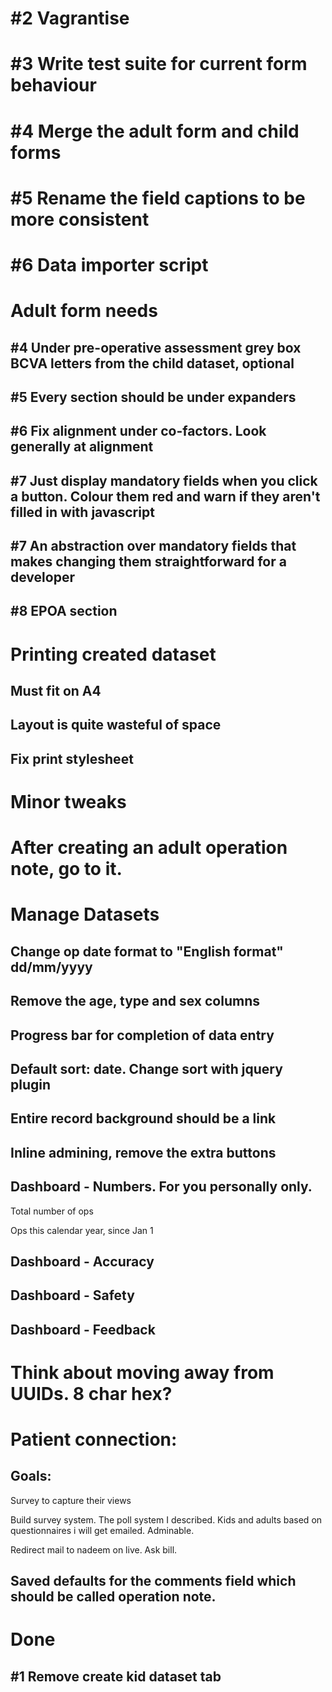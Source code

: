* #2 Vagrantise
* #3 Write test suite for current form behaviour
* #4 Merge the adult form and child forms
* #5 Rename the field captions to be more consistent
* #6 Data importer script

* Adult form needs 
** #4 Under pre-operative assessment grey box BCVA letters from the child dataset, optional
** #5 Every section should be under expanders
** #6 Fix alignment under co-factors. Look generally at alignment
** #7 Just display mandatory fields when you click a button. Colour them red and warn if they aren't filled in with javascript
** #7 An abstraction over mandatory fields that makes changing them straightforward for a developer
** #8 EPOA section
* Printing created dataset
** Must fit on A4
** Layout is quite wasteful of space
** Fix print stylesheet
* Minor tweaks
* After creating an adult operation note, go to it.

* Manage Datasets
** Change op date format to "English format" dd/mm/yyyy
** Remove the age, type and sex columns
** Progress bar for completion of data entry
** Default sort: date. Change sort with jquery plugin
** Entire record background should be a link
** Inline admining, remove the extra buttons
** Dashboard - Numbers. For you personally only.
**** Total number of ops
**** Ops this calendar year, since Jan 1
** Dashboard - Accuracy
** Dashboard - Safety
** Dashboard - Feedback
* Think about moving away from UUIDs. 8 char hex?

* Patient connection:
** Goals:
**** Survey to capture their views
**** Build survey system. The poll system I described. Kids and adults based on questionnaires i will get emailed. Adminable.
**** Redirect mail to nadeem on live. Ask bill.
** Saved defaults for the comments field which should be called operation note.

* Done
** #1 Remove create kid dataset tab
